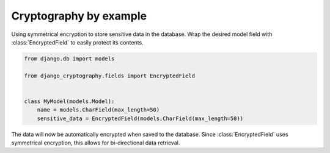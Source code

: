 Cryptography by example
=======================

Using symmetrical encryption to store sensitive data in the database.
Wrap the desired model field with :class:`EncryptedField` to easily
protect its contents.

.. code-block:: python

   from django.db import models

   from django_cryptography.fields import EncryptedField


   class MyModel(models.Model):
       name = models.CharField(max_length=50)
       sensitive_data = EncryptedField(models.CharField(max_length=50))

The data will now be automatically encrypted when saved to the
database. Since :class:`EncryptedField` uses symmetrical encryption,
this allows for bi-directional data retrieval.
